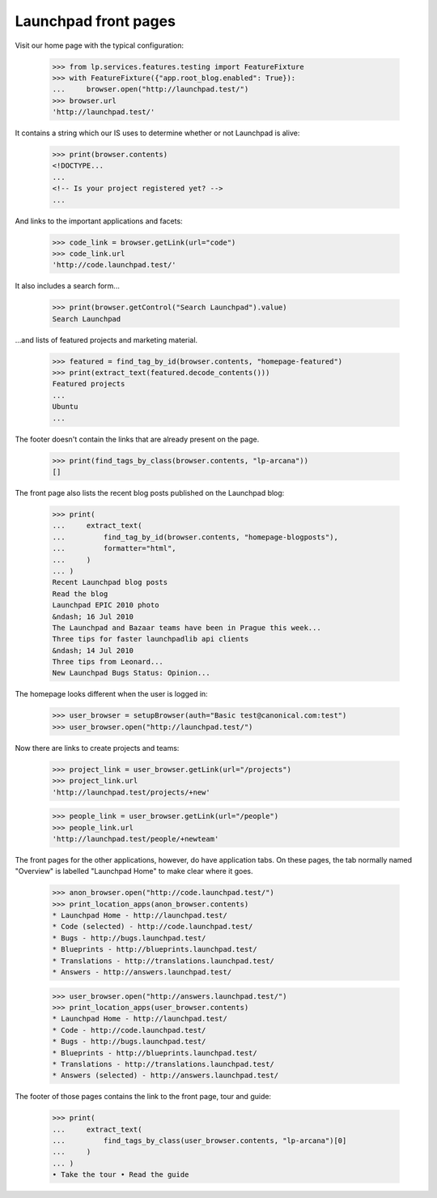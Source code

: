 Launchpad front pages
---------------------

Visit our home page with the typical configuration:

    >>> from lp.services.features.testing import FeatureFixture
    >>> with FeatureFixture({"app.root_blog.enabled": True}):
    ...     browser.open("http://launchpad.test/")
    >>> browser.url
    'http://launchpad.test/'

It contains a string which our IS uses to determine whether or not
Launchpad is alive:

    >>> print(browser.contents)
    <!DOCTYPE...
    ...
    <!-- Is your project registered yet? -->
    ...

And links to the important applications and facets:

    >>> code_link = browser.getLink(url="code")
    >>> code_link.url
    'http://code.launchpad.test/'

It also includes a search form...

    >>> print(browser.getControl("Search Launchpad").value)
    Search Launchpad

...and lists of featured projects and marketing material.

    >>> featured = find_tag_by_id(browser.contents, "homepage-featured")
    >>> print(extract_text(featured.decode_contents()))
    Featured projects
    ...
    Ubuntu
    ...

The footer doesn't contain the links that are already present on the page.

    >>> print(find_tags_by_class(browser.contents, "lp-arcana"))
    []

The front page also lists the recent blog posts published on the Launchpad
blog:

    >>> print(
    ...     extract_text(
    ...         find_tag_by_id(browser.contents, "homepage-blogposts"),
    ...         formatter="html",
    ...     )
    ... )
    Recent Launchpad blog posts
    Read the blog
    Launchpad EPIC 2010 photo
    &ndash; 16 Jul 2010
    The Launchpad and Bazaar teams have been in Prague this week...
    Three tips for faster launchpadlib api clients
    &ndash; 14 Jul 2010
    Three tips from Leonard...
    New Launchpad Bugs Status: Opinion...

The homepage looks different when the user is logged in:

    >>> user_browser = setupBrowser(auth="Basic test@canonical.com:test")
    >>> user_browser.open("http://launchpad.test/")

Now there are links to create projects and teams:

    >>> project_link = user_browser.getLink(url="/projects")
    >>> project_link.url
    'http://launchpad.test/projects/+new'

    >>> people_link = user_browser.getLink(url="/people")
    >>> people_link.url
    'http://launchpad.test/people/+newteam'


The front pages for the other applications, however, do have
application tabs. On these pages, the tab normally named "Overview"
is labelled "Launchpad Home" to make clear where it goes.

    >>> anon_browser.open("http://code.launchpad.test/")
    >>> print_location_apps(anon_browser.contents)
    * Launchpad Home - http://launchpad.test/
    * Code (selected) - http://code.launchpad.test/
    * Bugs - http://bugs.launchpad.test/
    * Blueprints - http://blueprints.launchpad.test/
    * Translations - http://translations.launchpad.test/
    * Answers - http://answers.launchpad.test/

    >>> user_browser.open("http://answers.launchpad.test/")
    >>> print_location_apps(user_browser.contents)
    * Launchpad Home - http://launchpad.test/
    * Code - http://code.launchpad.test/
    * Bugs - http://bugs.launchpad.test/
    * Blueprints - http://blueprints.launchpad.test/
    * Translations - http://translations.launchpad.test/
    * Answers (selected) - http://answers.launchpad.test/

The footer of those pages contains the link to the front page, tour
and guide:

    >>> print(
    ...     extract_text(
    ...         find_tags_by_class(user_browser.contents, "lp-arcana")[0]
    ...     )
    ... )
    • Take the tour • Read the guide
